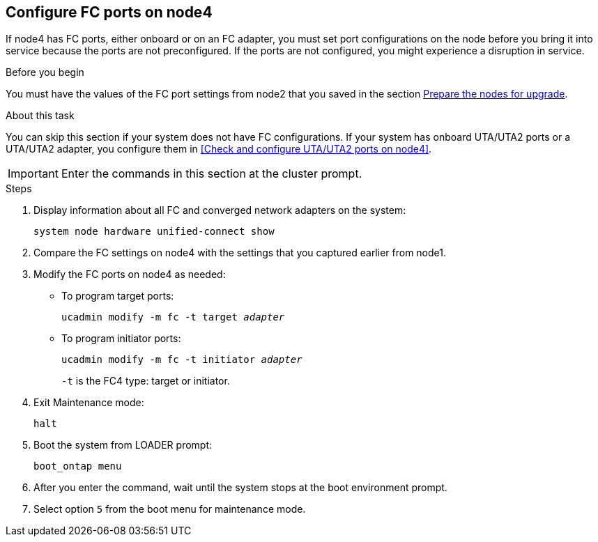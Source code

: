 == Configure FC ports on node4

If node4 has FC ports, either onboard or on an FC adapter, you must set port configurations on the node before you bring it into service because the ports are not preconfigured. If the ports are not configured, you might experience a disruption in service.

.Before you begin

You must have the values of the FC port settings from node2 that you saved in the section link:prepare_nodes_for_upgrade.html[Prepare the nodes for upgrade].

.About this task

You can skip this section if your system does not have FC configurations. If your system has onboard UTA/UTA2 ports or a UTA/UTA2 adapter, you configure them in <<Check and configure UTA/UTA2 ports on node4>>.

IMPORTANT: Enter the commands in this section at the cluster prompt.

.Steps

. Display information about all FC and converged network adapters on the system:
+ 
`system node hardware unified-connect show`

. Compare the FC settings on node4 with the settings that you captured earlier from node1.
. Modify the FC ports on node4 as needed:
+
* To program target ports:
+
`ucadmin modify -m fc -t target _adapter_`
+
* To program initiator ports:
+
`ucadmin modify -m fc -t initiator _adapter_`
+
`-t` is the FC4 type: target or initiator.

. Exit Maintenance mode:
+
`halt`

. Boot the system from LOADER prompt:
+
`boot_ontap menu`

. After you enter the command, wait until the system stops at the boot environment prompt.
. Select option `5` from the boot menu for maintenance mode.
